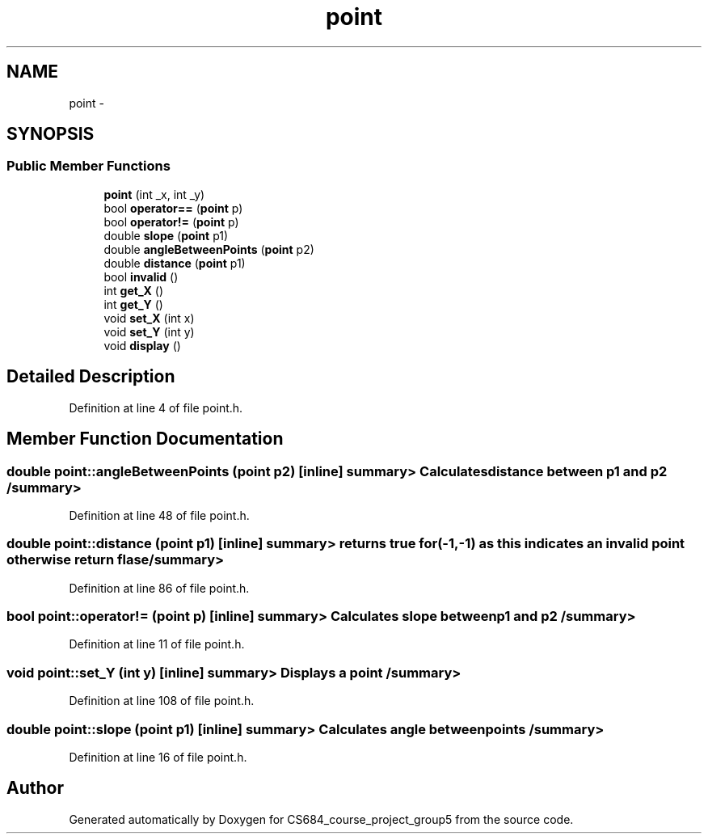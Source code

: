 .TH "point" 3 "Mon Nov 8 2010" "Version 1" "CS684_course_project_group5" \" -*- nroff -*-
.ad l
.nh
.SH NAME
point \- 
.SH SYNOPSIS
.br
.PP
.SS "Public Member Functions"

.in +1c
.ti -1c
.RI "\fBpoint\fP (int _x, int _y)"
.br
.ti -1c
.RI "bool \fBoperator==\fP (\fBpoint\fP p)"
.br
.ti -1c
.RI "bool \fBoperator!=\fP (\fBpoint\fP p)"
.br
.ti -1c
.RI "double \fBslope\fP (\fBpoint\fP p1)"
.br
.ti -1c
.RI "double \fBangleBetweenPoints\fP (\fBpoint\fP p2)"
.br
.ti -1c
.RI "double \fBdistance\fP (\fBpoint\fP p1)"
.br
.ti -1c
.RI "bool \fBinvalid\fP ()"
.br
.ti -1c
.RI "int \fBget_X\fP ()"
.br
.ti -1c
.RI "int \fBget_Y\fP ()"
.br
.ti -1c
.RI "void \fBset_X\fP (int x)"
.br
.ti -1c
.RI "void \fBset_Y\fP (int y)"
.br
.ti -1c
.RI "void \fBdisplay\fP ()"
.br
.in -1c
.SH "Detailed Description"
.PP 
Definition at line 4 of file point.h.
.SH "Member Function Documentation"
.PP 
.SS "double point::angleBetweenPoints (\fBpoint\fP p2)\fC [inline]\fP"summary> Calculates distance between p1 and p2 /summary> 
.PP
Definition at line 48 of file point.h.
.SS "double point::distance (\fBpoint\fP p1)\fC [inline]\fP"summary> returns true for (-1,-1) as this indicates an invalid point otherwise return flase /summary> 
.PP
Definition at line 86 of file point.h.
.SS "bool point::operator!= (\fBpoint\fP p)\fC [inline]\fP"summary> Calculates slope between p1 and p2 /summary> 
.PP
Definition at line 11 of file point.h.
.SS "void point::set_Y (int y)\fC [inline]\fP"summary> Displays a point /summary> 
.PP
Definition at line 108 of file point.h.
.SS "double point::slope (\fBpoint\fP p1)\fC [inline]\fP"summary> Calculates angle between points /summary> 
.PP
Definition at line 16 of file point.h.

.SH "Author"
.PP 
Generated automatically by Doxygen for CS684_course_project_group5 from the source code.

